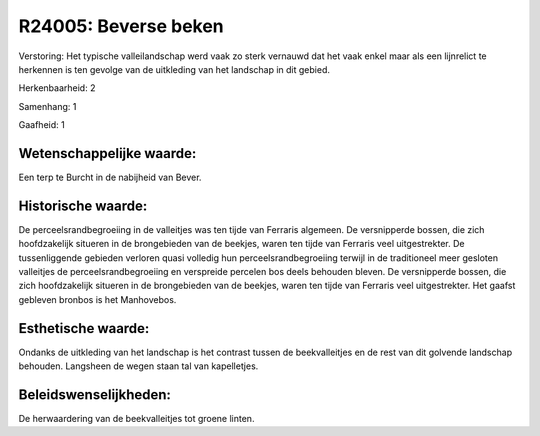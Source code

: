 R24005: Beverse beken
=====================

Verstoring:
Het typische valleilandschap werd vaak zo sterk vernauwd dat het vaak
enkel maar als een lijnrelict te herkennen is ten gevolge van de
uitkleding van het landschap in dit gebied.

Herkenbaarheid: 2

Samenhang: 1

Gaafheid: 1


Wetenschappelijke waarde:
~~~~~~~~~~~~~~~~~~~~~~~~~

Een terp te Burcht in de nabijheid van Bever.


Historische waarde:
~~~~~~~~~~~~~~~~~~~

De perceelsrandbegroeiing in de valleitjes was ten tijde van Ferraris
algemeen. De versnipperde bossen, die zich hoofdzakelijk situeren in de
brongebieden van de beekjes, waren ten tijde van Ferraris veel
uitgestrekter. De tussenliggende gebieden verloren quasi volledig hun
perceelsrandbegroeiing terwijl in de traditioneel meer gesloten
valleitjes de perceelsrandbegroeiing en verspreide percelen bos deels
behouden bleven. De versnipperde bossen, die zich hoofdzakelijk situeren
in de brongebieden van de beekjes, waren ten tijde van Ferraris veel
uitgestrekter. Het gaafst gebleven bronbos is het Manhovebos.


Esthetische waarde:
~~~~~~~~~~~~~~~~~~~

Ondanks de uitkleding van het landschap is het contrast tussen de
beekvalleitjes en de rest van dit golvende landschap behouden. Langsheen
de wegen staan tal van kapelletjes.




Beleidswenselijkheden:
~~~~~~~~~~~~~~~~~~~~~

De herwaardering van de beekvalleitjes tot groene linten.
